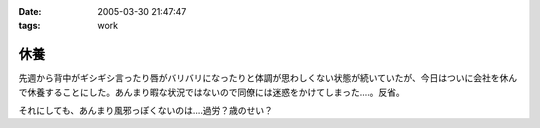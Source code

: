 :date: 2005-03-30 21:47:47
:tags: work

===============
休養
===============

先週から背中がギシギシ言ったり唇がバリバリになったりと体調が思わしくない状態が続いていたが、今日はついに会社を休んで休養することにした。あんまり暇な状況ではないので同僚には迷惑をかけてしまった‥‥。反省。

それにしても、あんまり風邪っぽくないのは‥‥過労？歳のせい？


.. :extend type: text/plain
.. :extend:

